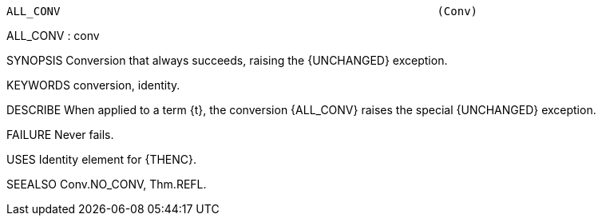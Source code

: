 ----------------------------------------------------------------------
ALL_CONV                                                        (Conv)
----------------------------------------------------------------------
ALL_CONV : conv

SYNOPSIS
Conversion that always succeeds, raising the {UNCHANGED} exception.

KEYWORDS
conversion, identity.

DESCRIBE
When applied to a term {t}, the conversion {ALL_CONV} raises the
special {UNCHANGED} exception.

FAILURE
Never fails.

USES
Identity element for {THENC}.

SEEALSO
Conv.NO_CONV, Thm.REFL.

----------------------------------------------------------------------
